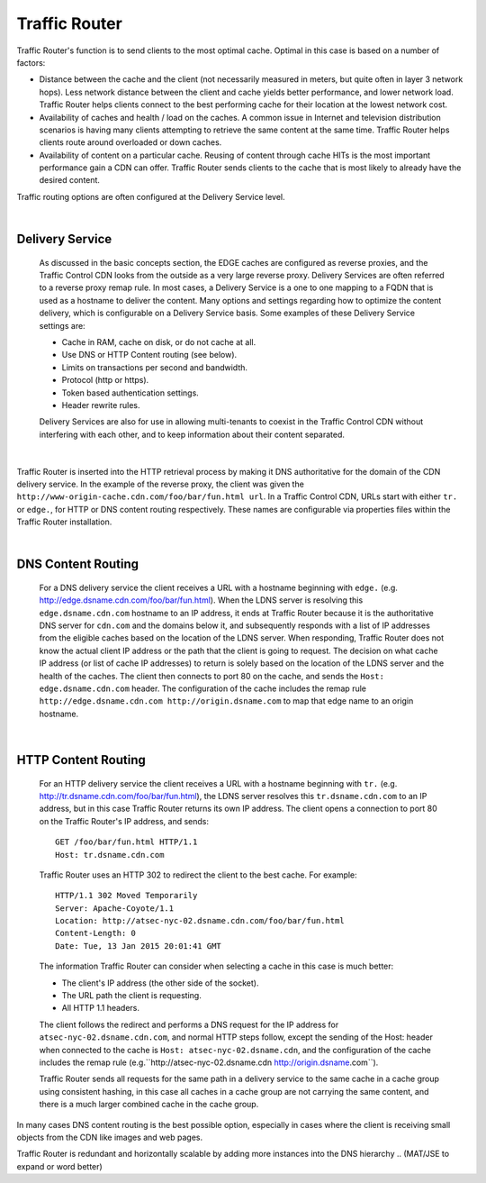 .. 
.. Copyright 2015 Comcast Cable Communications Management, LLC
.. 
.. Licensed under the Apache License, Version 2.0 (the "License");
.. you may not use this file except in compliance with the License.
.. You may obtain a copy of the License at
.. 
..     http://www.apache.org/licenses/LICENSE-2.0
.. 
.. Unless required by applicable law or agreed to in writing, software
.. distributed under the License is distributed on an "AS IS" BASIS,
.. WITHOUT WARRANTIES OR CONDITIONS OF ANY KIND, either express or implied.
.. See the License for the specific language governing permissions and
.. limitations under the License.
.. 

.. _reference-label-tc-tr:

.. |arrow| image:: fwda.png

.. index::
  Traffic Router - Overview

Traffic Router
==============
Traffic Router's function is to send clients to the most optimal cache. Optimal in this case is based on a number of factors:

* Distance between the cache and the client (not necessarily measured in meters, but quite often in layer 3 network hops). Less network distance between the client and cache yields better performance, and lower network load. Traffic Router helps clients connect to the best performing cache for their location at the lowest network cost.

* Availability of caches and health / load on the caches. A common issue in Internet and television distribution scenarios is having many clients attempting to retrieve the same content at the same time. Traffic Router helps clients route around overloaded or down caches.

* Availability of content on a particular cache. Reusing of content through cache HITs is the most important performance gain a CDN can offer. Traffic Router sends clients to the cache that is most likely to already have the desired content.

Traffic routing options are often configured at the Delivery Service level. 

|


.. _rl-ds:

|arrow| Delivery Service
------------------------
  As discussed in the basic concepts section, the EDGE caches are configured as reverse proxies, and the Traffic Control CDN looks from the outside as a very large reverse proxy. Delivery Services are often referred to a reverse proxy remap rule. In most cases, a Delivery Service is a one to one mapping to a FQDN that is used as a hostname to deliver the content. Many options and settings regarding how to optimize the content delivery, which is configurable on a Delivery Service basis. Some examples of these Delivery Service settings are:

  * Cache in RAM, cache on disk, or do not cache at all.
  * Use DNS or HTTP Content routing (see below).
  * Limits on transactions per second and bandwidth.
  * Protocol (http or https).
  * Token based authentication settings. 
  * Header rewrite rules.

  Delivery Services are also for use in allowing multi-tenants to coexist in the Traffic Control CDN without interfering with each other, and to keep information about their content separated. 

|

Traffic Router is inserted into the HTTP retrieval process by making it DNS authoritative for the domain of the CDN delivery service. In the example of the reverse proxy, the client was given the ``http://www-origin-cache.cdn.com/foo/bar/fun.html url``. In a Traffic Control CDN, URLs start with either ``tr.`` or ``edge.``, for HTTP or DNS content routing respectively.  These names are configurable via properties files within the Traffic Router installation.

|

.. index::
  Content Routing

.. _rl-dns-cr:

|arrow| DNS Content Routing
---------------------------
  For a DNS delivery service the client receives a URL with a hostname beginning with ``edge.`` (e.g. http://edge.dsname.cdn.com/foo/bar/fun.html). When the LDNS server is resolving this ``edge.dsname.cdn.com`` hostname to an IP address, it ends at Traffic Router because it is the authoritative DNS server for ``cdn.com`` and the domains below it, and subsequently responds with a list of IP addresses from the eligible caches based on the location of the LDNS server. When responding, Traffic Router does not know the actual client IP address or the path that the client is going to request. The decision on what cache IP address (or list of cache IP addresses) to return is solely based on the location of the LDNS server and the health of the caches. The client then connects to port 80 on the cache, and sends the ``Host: edge.dsname.cdn.com`` header. The configuration of the cache includes the remap rule ``http://edge.dsname.cdn.com http://origin.dsname.com`` to map that edge name to an origin hostname.

|

.. _rl-http-cr:

|arrow| HTTP Content Routing
----------------------------
  For an HTTP delivery service the client receives a URL with a hostname beginning with ``tr.`` (e.g. http://tr.dsname.cdn.com/foo/bar/fun.html), the LDNS server resolves this ``tr.dsname.cdn.com`` to an IP address, but in this case Traffic Router returns its own IP address. The client opens a connection to port 80 on the Traffic Router's IP address, and sends: :: 

    GET /foo/bar/fun.html HTTP/1.1
    Host: tr.dsname.cdn.com

  Traffic Router uses an HTTP 302 to redirect the client to the best cache. For example: ::

    HTTP/1.1 302 Moved Temporarily
    Server: Apache-Coyote/1.1
    Location: http://atsec-nyc-02.dsname.cdn.com/foo/bar/fun.html
    Content-Length: 0
    Date: Tue, 13 Jan 2015 20:01:41 GMT

  The information Traffic Router can consider when selecting a cache in this case is much better:

  * The client's IP address (the other side of the socket).
  * The URL path the client is requesting.
  * All HTTP 1.1 headers.

  The client follows the redirect and performs a DNS request for the IP address for ``atsec-nyc-02.dsname.cdn.com``, and normal HTTP steps follow, except the sending of the Host: header when connected to the cache is ``Host: atsec-nyc-02.dsname.cdn``, and the configuration of the cache includes the remap rule (e.g.``http://atsec-nyc-02.dsname.cdn  http://origin.dsname.com``).

  Traffic Router sends all requests for the same path in a delivery service to the same cache in a cache group using consistent hashing, in this case all caches in a cache group are not carrying the same content, and there is a much larger combined cache in the cache group. 

In many cases DNS content routing is the best possible option, especially in cases where the client is receiving small objects from the CDN like images and web pages. 

Traffic Router is redundant and horizontally scalable by adding more instances into the DNS hierarchy 
..  (MAT/JSE to expand or word better)

